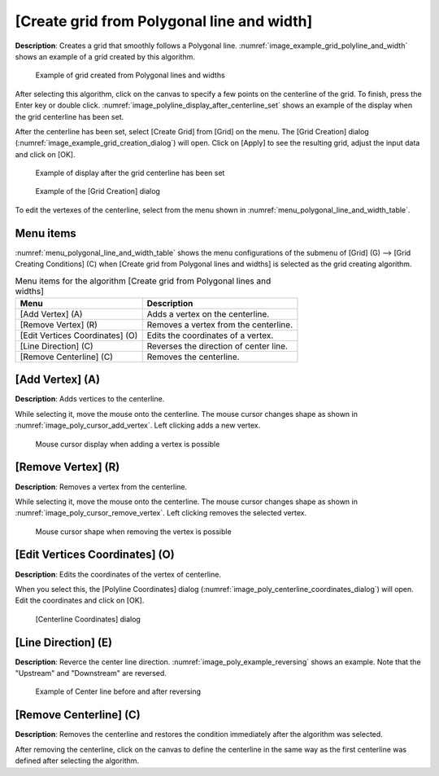 .. _sec_grid_create_polyline_and_width:

[Create grid from Polygonal line and width]
===========================================

**Description**: Creates a grid that smoothly follows a Polygonal line.
:numref:`image_example_grid_polyline_and_width` shows an example of
a grid created by this algorithm.

.. _image_example_grid_polyline_and_width:

.. figure:: images/example_grid_polyline_and_width.png

   Example of grid created from Polygonal lines and widths

After selecting this algorithm, click on the canvas to specify a few
points on the centerline of the grid. To finish, press the Enter key or
double click.
:numref:`image_polyline_display_after_centerline_set` shows an example of
the display when the grid centerline has been set.

After the centerline has been set, select [Create Grid] from [Grid] on
the menu. The [Grid Creation] dialog
(:numref:`image_example_grid_creation_dialog`)
will open. Click on [Apply] to see the resulting grid, adjust the
input data and click on [OK].

.. _image_polyline_display_after_centerline_set:

.. figure:: images/polyline_display_after_centerline_set.png

   Example of display after the grid centerline has been set

.. _image_example_grid_creation_dialog:

.. figure:: images/example_grid_creation_dialog.png

   Example of the [Grid Creation] dialog

To edit the vertexes of the centerline, select from the menu shown in
:numref:`menu_polygonal_line_and_width_table`.

Menu items
----------

:numref:`menu_polygonal_line_and_width_table` shows the menu
configurations of the submenu of [Grid] (G) -->
[Grid Creating Conditions] (C) when [Create grid from Polygonal lines
and widths] is selected as the grid creating algorithm.

.. _menu_polygonal_line_and_width_table:

.. list-table:: Menu items for the algorithm [Create grid from Polygonal lines and widths]
   :header-rows: 1

   * - Menu
     - Description
   * - [Add Vertex] (A)
     - Adds a vertex on the centerline.
   * - [Remove Vertex] (R)
     - Removes a vertex from the centerline.
   * - [Edit Vertices Coordinates] (O)
     - Edits the coordinates of a vertex.
   * - [Line Direction] (C)
     - Reverses the direction of center line.
   * - [Remove Centerline] (C)
     - Removes the centerline.

[Add Vertex] (A)
----------------

**Description**: Adds vertices to the centerline.

While selecting it, move the mouse onto the centerline. The mouse cursor
changes shape as shown in :numref:`image_poly_cursor_add_vertex`.
Left clicking adds a new vertex.

.. _image_poly_cursor_add_vertex:

.. figure:: images/poly_cursor_add_vertex.png

   Mouse cursor display when adding a vertex is possible

[Remove Vertex] (R)
-------------------

**Description**: Removes a vertex from the centerline.

While selecting it, move the mouse onto the centerline. The mouse cursor
changes shape as shown in :numref:`image_poly_cursor_remove_vertex`.
Left clicking removes the selected vertex.

.. _image_poly_cursor_remove_vertex:

.. figure:: images/poly_cursor_remove_vertex.png

   Mouse cursor shape when removing the vertex is possible

[Edit Vertices Coordinates] (O)
-------------------------------

**Description**: Edits the coordinates of the vertex of centerline.

When you select this, the [Polyline Coordinates] dialog
(:numref:`image_poly_centerline_coordinates_dialog`)
will open. Edit the coordinates and click on [OK].

.. _image_poly_centerline_coordinates_dialog:

.. figure:: images/poly_centerline_coordinates_dialog.png

   [Centerline Coordinates] dialog

[Line Direction] (E)
---------------------

**Description**: Reverce the center line direction.
:numref:`image_poly_example_reversing` shows an
example. Note that the "Upstream" and "Downstream" are reversed.

.. _image_poly_example_reversing:

.. figure:: images/poly_example_reversing.png

   Example of Center line before and after reversing

[Remove Centerline] (C)
------------------------

**Description**: Removes the centerline and restores the condition
immediately after the algorithm was selected.

After removing the centerline, click on the canvas to define the
centerline in the same way as the first centerline was defined after
selecting the algorithm.
